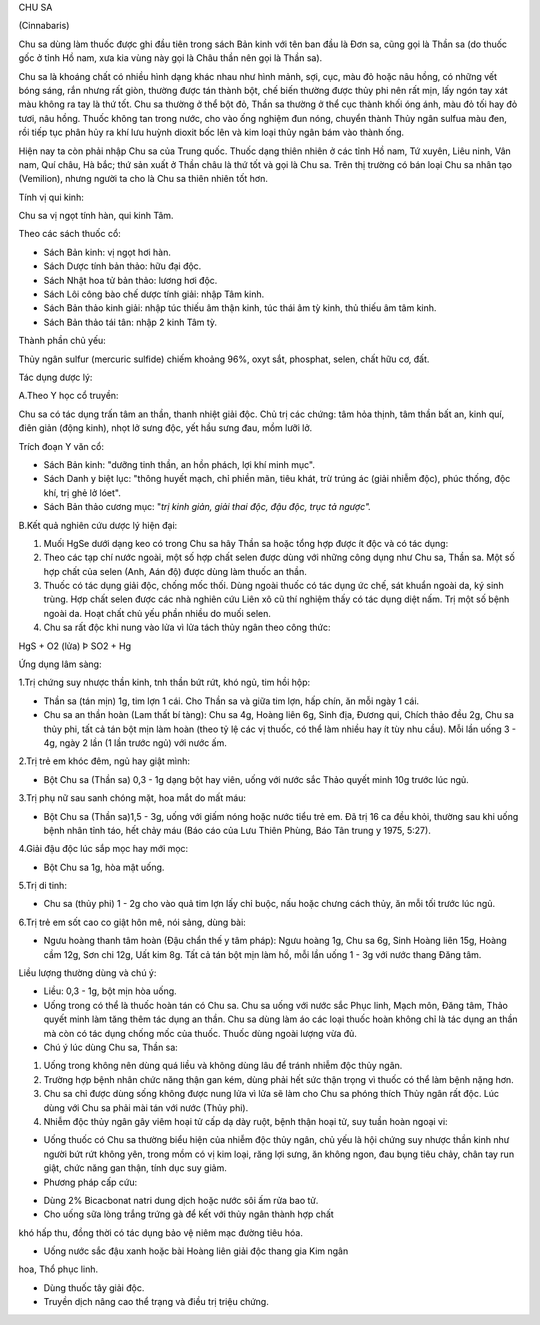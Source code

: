 CHU SA

(Cinnabaris)

Chu sa dùng làm thuốc được ghi đầu tiên trong sách Bản kinh với tên ban
đầu là Đơn sa, cũng gọi là Thần sa (do thuốc gốc ở tỉnh Hồ nam, xưa kia
vùng này gọi là Châu thần nên gọi là Thần sa).

Chu sa là khoáng chất có nhiều hình dạng khác nhau như hình mảnh, sợi,
cục, màu đỏ hoặc nâu hồng, có những vết bóng sáng, rắn nhưng rất giòn,
thường được tán thành bột, chế biến thường được thủy phi nên rất mịn,
lấy ngón tay xát màu không ra tay là thứ tốt. Chu sa thường ở thể bột
đỏ, Thần sa thường ở thể cục thành khối óng ánh, màu đỏ tối hay đỏ tươi,
nâu hồng. Thuốc không tan trong nước, cho vào ống nghiệm đun nóng,
chuyển thành Thủy ngân sulfua màu đen, rồi tiếp tục phân hủy ra khí lưu
huỳnh dioxit bốc lên và kim loại thủy ngân bám vào thành ống.

Hiện nay ta còn phải nhập Chu sa của Trung quốc. Thuốc dạng thiên nhiên
ở các tỉnh Hồ nam, Tứ xuyên, Liêu ninh, Vân nam, Quí châu, Hà bắc; thứ
sản xuất ở Thần châu là thứ tốt và gọi là Chu sa. Trên thị trường có bán
loại Chu sa nhân tạo (Vemilion), nhưng người ta cho là Chu sa thiên
nhiên tốt hơn.

Tính vị qui kinh:

Chu sa vị ngọt tính hàn, qui kinh Tâm.

Theo các sách thuốc cổ:

-  Sách Bản kinh: vị ngọt hơi hàn.
-  Sách Dược tính bản thảo: hữu đại độc.
-  Sách Nhật hoa tử bản thảo: lương hơi độc.
-  Sách Lôi công bào chế dược tính giải: nhập Tâm kinh.
-  Sách Bản thảo kinh giải: nhập túc thiếu âm thận kinh, túc thái âm tỳ
   kinh, thủ thiếu âm tâm kinh.
-  Sách Bản thảo tái tân: nhập 2 kinh Tâm tỳ.

Thành phần chủ yếu:

Thủy ngân sulfur (mercuric sulfide) chiếm khoảng 96%, oxyt sắt,
phosphat, selen, chất hữu cơ, đất.

Tác dụng dược lý:

A.Theo Y học cổ truyền:

Chu sa có tác dụng trấn tâm an thần, thanh nhiệt giải độc. Chủ trị các
chứng: tâm hỏa thịnh, tâm thần bất an, kinh quí, điên giản (động kinh),
nhọt lở sưng độc, yết hầu sưng đau, mồm lưỡi lở.

Trích đoạn Y văn cổ:

-  Sách Bản kinh: "dưỡng tinh thần, an hồn phách, lợi khí minh mục".
-  Sách Danh y biệt lục: "thông huyết mạch, chỉ phiền mãn, tiêu khát,
   trừ trúng ác (giải nhiễm độc), phúc thống, độc khí, trị ghẻ lở lóet".
-  Sách Bản thảo cương mục: "*trị kinh giản, giải thai độc, đậu độc,
   trục tả ngược".*

B.Kết quả nghiên cứu dược lý hiện đại:

#. Muối HgSe dưới dạng keo có trong Chu sa hây Thần sa hoặc tổng hợp
   được ít độc và có tác dụng:
#. Theo các tạp chí nước ngoài, một số hợp chất selen được dùng với
   những công dụng như Chu sa, Thần sa. Một số hợp chất của selen (Anh,
   Aán độ) được dùng làm thuốc an thần.
#. Thuốc có tác dụng giải độc, chống mốc thối. Dùng ngoài thuốc có tác
   dụng ức chế, sát khuẩn ngoài da, ký sinh trùng. Hợp chất selen được
   các nhà nghiên cứu Liên xô cũ thí nghiệm thấy có tác dụng diệt nấm.
   Trị một số bệnh ngoài da. Hoạt chất chủ yếu phần nhiều do muối selen.
#. Chu sa rất độc khi nung vào lửa vì lửa tách thủy ngân theo công thức:

HgS + O2 (lửa) Þ SO2­ + Hg

Ứng dụng lâm sàng:

1.Trị chứng suy nhược thần kinh, tnh thần bứt rứt, khó ngủ, tim hồi hộp:

-  Thần sa (tán mịn) 1g, tim lợn 1 cái. Cho Thần sa và giữa tim lợn, hấp
   chín, ăn mỗi ngày 1 cái.
-  Chu sa an thần hoàn (Lam thất bí tàng): Chu sa 4g, Hoàng liên 6g,
   Sinh địa, Đương qui, Chích thảo đều 2g, Chu sa thủy phi, tất cả tán
   bột mịn làm hoàn (theo tỷ lệ các vị thuốc, có thể làm nhiều hay ít
   tùy nhu cầu). Mỗi lần uống 3 - 4g, ngày 2 lần (1 lần trước ngủ) với
   nước ấm.

2.Trị trẻ em khóc đêm, ngủ hay giật mình:

-  Bột Chu sa (Thần sa) 0,3 - 1g dạng bột hay viên, uống với nước sắc
   Thảo quyết minh 10g trước lúc ngủ.

3.Trị phụ nữ sau sanh chóng mặt, hoa mắt do mất máu:

-  Bột Chu sa (Thần sa)1,5 - 3g, uống với giấm nóng hoặc nước tiểu trẻ
   em. Đã trị 16 ca đều khỏi, thường sau khi uống bệnh nhân tỉnh táo,
   hết chảy máu (Báo cáo của Lưu Thiên Phùng, Báo Tân trung y 1975,
   5:27).

4.Giải đậu độc lúc sắp mọc hay mới mọc:

-  Bột Chu sa 1g, hòa mật uống.

5.Trị di tinh:

-  Chu sa (thủy phi) 1 - 2g cho vào quả tim lợn lấy chỉ buộc, nấu hoặc
   chưng cách thủy, ăn mỗi tối trước lúc ngủ.

6.Trị trẻ em sốt cao co giật hôn mê, nói sảng, dùng bài:

-  Ngưu hoàng thanh tâm hoàn (Đậu chẩn thế y tâm pháp): Ngưu hoàng 1g,
   Chu sa 6g, Sinh Hoàng liên 15g, Hoàng cầm 12g, Sơn chi 12g, Uất kim
   8g. Tất cả tán bột mịn làm hồ, mỗi lần uống 1 - 3g với nước thang
   Đăng tâm.

Liều lượng thường dùng và chú ý:

-  Liều: 0,3 - 1g, bột mịn hòa uống.
-  Uống trong có thể là thuốc hoàn tán có Chu sa. Chu sa uống với nước
   sắc Phục linh, Mạch môn, Đăng tâm, Thảo quyết minh làm tăng thêm tác
   dụng an thần. Chu sa dùng làm áo các loại thuốc hoàn không chỉ là tác
   dụng an thần mà còn có tác dụng chống mốc của thuốc. Thuốc dùng ngoài
   lượng vừa đủ.
-  Chú ý lúc dùng Chu sa, Thần sa:

#. Uống trong không nên dùng quá liều và không dùng lâu để tránh nhiễm
   độc thủy ngân.
#. Trường hợp bệnh nhân chức năng thận gan kém, dùng phải hết sức thận
   trọng vì thuốc có thể làm bệnh nặng hơn.
#. Chu sa chỉ được dùng sống không được nung lửa vì lửa sẽ làm cho Chu
   sa phóng thích Thủy ngân rất độc. Lúc dùng với Chu sa phải mài tán
   với nước (Thủy phi).
#. Nhiễm độc thủy ngân gây viêm hoại tử cấp dạ dày ruột, bệnh thận hoại
   tử, suy tuần hoàn ngoại vi:

-  Uống thuốc có Chu sa thường biểu hiện của nhiễm độc thủy ngân, chủ
   yếu là hội chứng suy nhược thần kinh như người bứt rứt không yên,
   trong mồm có vị kim loại, răng lợi sưng, ăn không ngon, đau bụng tiêu
   chảy, chân tay run giật, chức năng gan thận, tính dục suy giảm.
-  Phương pháp cấp cứu:

+ Dùng 2% Bicacbonat natri dung dịch hoặc nước sôi ấm rửa bao tử.

+ Cho uống sữa lòng trắng trứng gà để kết với thủy ngân thành hợp chất
khó hấp thu, đồng thời có tác dụng bảo vệ niêm mạc đường tiêu hóa.

+ Uống nước sắc đậu xanh hoặc bài Hoàng liên giải độc thang gia Kim ngân
hoa, Thổ phục linh.

+ Dùng thuốc tây giải độc.

+ Truyền dịch nâng cao thể trạng và điều trị triệu chứng.

 
